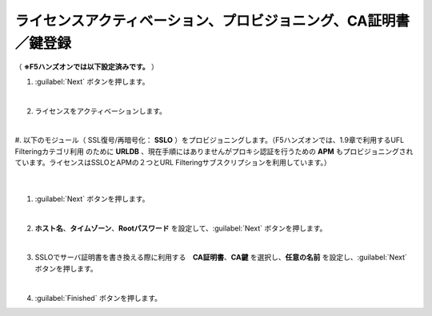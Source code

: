 ライセンスアクティベーション、プロビジョニング、CA証明書／鍵登録
=========================================================

（ **※F5ハンズオンでは以下設定済みです。** ） 

#. :guilabel:`Next` ボタンを押します。

   .. image:: images/mod3-1.png
   |  
#. ライセンスをアクティベーションします。

   |  
#. 以下のモジュール（ SSL復号/再暗号化： **SSLO** ）をプロビジョニングします。（F5ハンズオンでは、1.9章で利用するUFL Filteringカテゴリ利用のために **URLDB** 、現在手順にはありませんがプロキシ認証を行うための **APM** もプロビジョニングされています。ライセンスはSSLOとAPMの２つとURL Filteringサブスクリプションを利用しています。）
   .. image:: images/mod3-2.png
   |  
#. :guilabel:`Next` ボタンを押します。
   
   .. image:: images/mod3-3.png
   |  
#. **ホスト名**、**タイムゾーン**、**Rootパスワード** を設定して、:guilabel:`Next` ボタンを押します。
   
   .. image:: images/mod3-4.png
   |  
#. SSLOでサーバ証明書を書き換える際に利用する　**CA証明書**、**CA鍵** を選択し、**任意の名前** を設定し、:guilabel:`Next` ボタンを押します。
   
   .. image:: images/mod3-5.png
   |  
#. :guilabel:`Finished` ボタンを押します。
   
   .. image:: images/mod3-6.png
